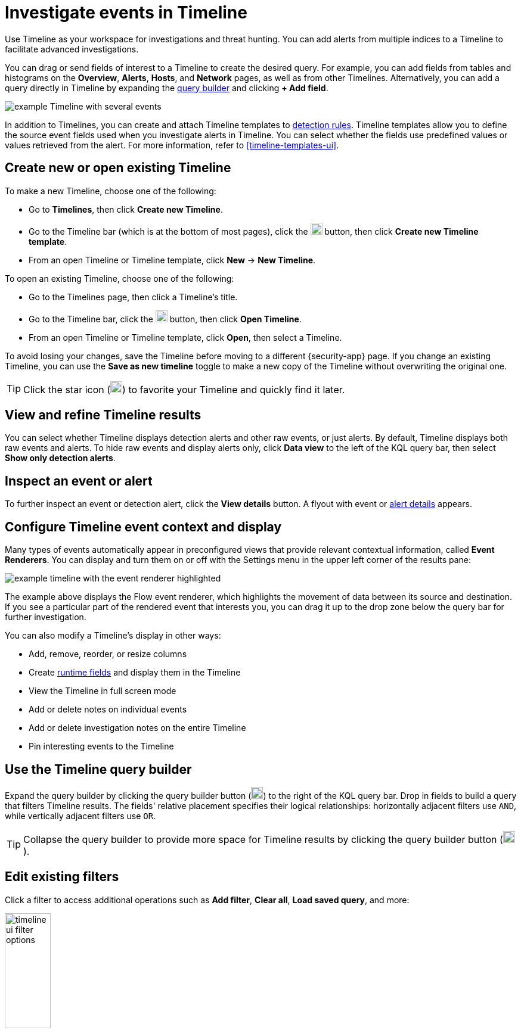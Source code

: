 [[timelines-ui]]
= Investigate events in Timeline

Use Timeline as your workspace for investigations and threat hunting.
You can add alerts from multiple indices to a Timeline to facilitate advanced investigations.

You can drag or send fields of interest to a Timeline to create the desired query. For example, you can add fields from tables and histograms
on the *Overview*, *Alerts*, *Hosts*, and *Network* pages, as well as from
other Timelines. Alternatively, you can add a query directly in Timeline
by expanding the <<narrow-expand,query builder>> and clicking **+ Add field**.

[role="screenshot"]
image::images/timeline-ui-updated.png[example Timeline with several events]

In addition to Timelines, you can create and attach Timeline templates to
<<detection-engine-overview, detection rules>>. Timeline templates allow you to
define the source event fields used when you investigate alerts in
Timeline. You can select whether the fields use predefined values or values
retrieved from the alert. For more information, refer to <<timeline-templates-ui>>.

[discrete]
[[open-create-timeline]]

== Create new or open existing Timeline

To make a new Timeline, choose one of the following:

* Go to **Timelines**, then click **Create new Timeline**. 
* Go to the Timeline bar (which is at the bottom of most pages), click the image:images/add-new-timeline-button.png[Click the add new button,20,20] button, then click **Create new Timeline template**.
* From an open Timeline or Timeline template, click **New** -> **New Timeline**.

To open an existing Timeline, choose one of the following: 

* Go to the Timelines page, then click a Timeline's title. 
* Go to the Timeline bar, click the image:images/add-new-timeline-button.png[Click the add new button,20,20] button, then click **Open Timeline**.
* From an open Timeline  or Timeline template, click **Open**, then select a Timeline. 

To avoid losing your changes, save the Timeline before moving to a different {security-app} page. If you change an existing Timeline, you can use the **Save as new timeline** toggle to make a new copy of the Timeline without overwriting the original one.

TIP: Click the star icon (image:images/favorite-icon.png[Click the favorite icon,20,20]) to favorite your Timeline and quickly find it later.

[discrete]
[[refine-timeline-results]]
== View and refine Timeline results

You can select whether Timeline displays detection alerts and other raw events, or just alerts. By default, Timeline displays both raw events and alerts. To hide raw events and display alerts only, click *Data view* to the left of the KQL query bar, then select *Show only detection alerts*.

[discrete]
[[timeline-inspect-events-alerts]]
== Inspect an event or alert
To further inspect an event or detection alert, click the *View details* button. A flyout with event or <<view-alert-details,alert details>> appears.

[discrete]
[[conf-timeline-display]]
== Configure Timeline event context and display

Many types of events automatically appear in preconfigured views that provide relevant
contextual information, called *Event Renderers*. You can display and turn them on or off
with the Settings menu in the upper left corner of the results pane:

[role="screenshot"]
image::images/timeline-ui-renderer.png[example timeline with the event renderer highlighted]

The example above displays the Flow event renderer, which highlights the movement of
data between its source and destination. If you see a particular part of the rendered event that
interests you, you can drag it up to the drop zone below the query bar for further investigation.

You can also modify a Timeline's display in other ways:

* Add, remove, reorder, or resize columns
* Create <<runtime-fields,runtime fields>> and display them in the Timeline
* View the Timeline in full screen mode
* Add or delete notes on individual events
* Add or delete investigation notes on the entire Timeline
* Pin interesting events to the Timeline

[discrete]
[[narrow-expand]]
== Use the Timeline query builder

Expand the query builder by clicking the query builder button (image:images/query-builder-button.png[Click the query builder button,20,20]) to the right of the KQL query bar. Drop in fields to build a query that filters Timeline results. The fields' relative placement specifies their logical relationships: horizontally adjacent filters use `AND`, while vertically adjacent filters use `OR`. 

TIP: Collapse the query builder to provide more space for Timeline results by clicking the query builder button (image:images/query-builder-button.png[Click the query builder button,20,20]).

[discrete]
[[pivot]]
== Edit existing filters

Click a filter to access additional operations such as *Add filter*, *Clear all*, *Load saved query*, and more:

[role="screenshot"]
image::images/timeline-ui-filter-options.png[width=30%]

Here are examples of various types of filters:

Field with value::
Filters for events with the specified field value:
+
[role="screenshot"]
image::images/timeline-filter-value.png[width=30%]

Field exists::
Filters for events containing the specified field:
+
[role="screenshot"]
image::images/timeline-field-exists.png[width=30%]

Exclude results::
Filters for events that do not contain the specified field value
(`field with value` filter) or the specified field (`field exists` filter):
+
[role="screenshot"]
image::images/timeline-filter-exclude.png[width=30%]

Temporarily disable::
The filter is not used in the query until it is enabled again:
+
[role="screenshot"]
image::images/timeline-disable-filter.png[width=30%]

Filter for field present::
Converts a `field with value` filter to a `field exists` filter.

NOTE: When you convert a <<timeline-templates-ui, Timeline template>> to a
Timeline, some fields may be disabled. For more information, refer to
<<template-legend-ui>>.

[discrete]
[[timeline-to-cases-ui]]
== Attach Timeline to a case

To attach a Timeline to a new or existing case, open it, click *Attach to case* in the upper right corner,
then select either *Attach to new case* or *Attach to existing case*.

To learn more about cases, refer to <<cases-overview, Cases>>.

[discrete]
[[manage-timelines-ui]]
== Manage existing Timelines

You can view, duplicate, export, delete, and create templates from existing Timelines:

. Go to *Timelines*.
. Click the *All actions* menu in the desired row, then select an action:

* *Create template from timeline* (refer to <<timeline-templates-ui>>)
* *Duplicate timeline*
* *Export selected* (refer to <<import-export-timelines>>)
* *Delete selected*
* *Create query rule from timeline* (only available if the Timeline contains a KQL query)
* *Create EQL rule from timeline* (only available if the Timeline contains an EQL query)

TIP: To perform an action on multiple Timelines, first select the Timelines,
then select an action from the *Bulk actions* menu.

[discrete]
[[import-export-timelines]]
== Export and import Timelines

You can export and import Timelines, which enables you to share Timelines from one
{kib} space or instance to another. Exported Timelines are saved as
http://ndjson.org[`.ndjson`] files.

To export Timelines:

* Go to *Timelines*.
* Either click the *All actions* menu in the relevant row and select *Export selected*, or select multiple Timelines and then click *Bulk actions* -> *Export selected*.

To import Timelines:

* Click *Import*, then select or drag and drop the relevant `.ndjson` file.

+
NOTE: Multiple Timeline objects are delimited with newlines.


[discrete]
[[filter-with-eql]]
== Filter Timeline results with EQL
Use the *Correlation* tab to investigate Timeline results with {ref}/eql.html[EQL queries].

When forming EQL queries, you can write a basic query to return a list of events and alerts. Or, you can create sequences of EQL queries to view matched, ordered events across multiple event categories. Sequence queries are useful for identifying and predicting related events. They can also provide a more complete picture of potential adversary behavior in your environment, which you can use to create or update rules and detection alerts.

The following image shows what matched ordered events look like in the Timeline table. Events that belong to the same sequence are matched together in groups and shaded red or blue. Matched events are also ordered from oldest to newest in each sequence.

[role="screenshot"]
image::images/correlation-tab-eql-query.png[a Timeline's correlation tab]

From the *Correlation* tab, you can also do the following:

* Specify the date and time range that you want to investigate.
* Reorder the columns and choose which fields to display.
* Choose a data view and whether to show detection alerts only.

[discrete]
[[esql-in-timeline]]
== Use {esql} to investigate events 

preview::["Do not use {esql} on production environments. This functionality is in technical preview and may be changed or removed in a future release. Elastic will work to fix any issues, but features in technical preview are not subject to the support SLA of official GA features."]

NOTE: The {esql} tab is available by default. As it's in technical preview, you can remove it by editing your {cloud}/ec-manage-kibana-settings.html#ec-manage-kibana-settings[{kib} user settings] and setting the timelineEsqlTabDisabled feature flag value to `true`.

The {ref}/esql.html[Elasticsearch Query Language ({esql})] provides a powerful way to filter, transform, and analyze event data stored in {es}. {esql} queries use "pipes" to manipulate and transform data in a step-by-step fashion. This approach allows you to compose a series of operations, where the output of one operation becomes the input for the next, enabling complex data transformations and analysis.

You can use {esql} in Timeline by opening the **{esql}** tab. From there, you can: 

- Explore your events using the default query, or create a custom one. The default query searches documents within the Security alert index (`.alerts-security.alerts-default`) and indices specified in the <<update-sec-indices,Security data view>>, then returns 10 events from the defined time range.  
- Click the help icon (image:images/esql-ref-button.png[Click the ES|QL reference button,20,20]) on the far right side of the query editor to open the in-product reference documentation for all {esql} commands and functions.  
- Visualize query results using {kibana-ref}/discover.html[Discover] functionality.

[role="screenshot"]
image::images/esql-tab.png[a Timeline's ES|QL tab]

[discrete]
[[esql-in-timeline-resources]]
=== Additional {esql} resources 

To get started using {esql}, read the tutorial for {ref}/esql-kibana.html[using {esql} in {kib}]. Much of the functionality available in {kib} is also available in Timeline.  

To find examples of using {esql} for threat hunting, check out https://www.elastic.co/blog/introduction-to-esql-new-query-language-flexible-iterative-analytics[our blog].

